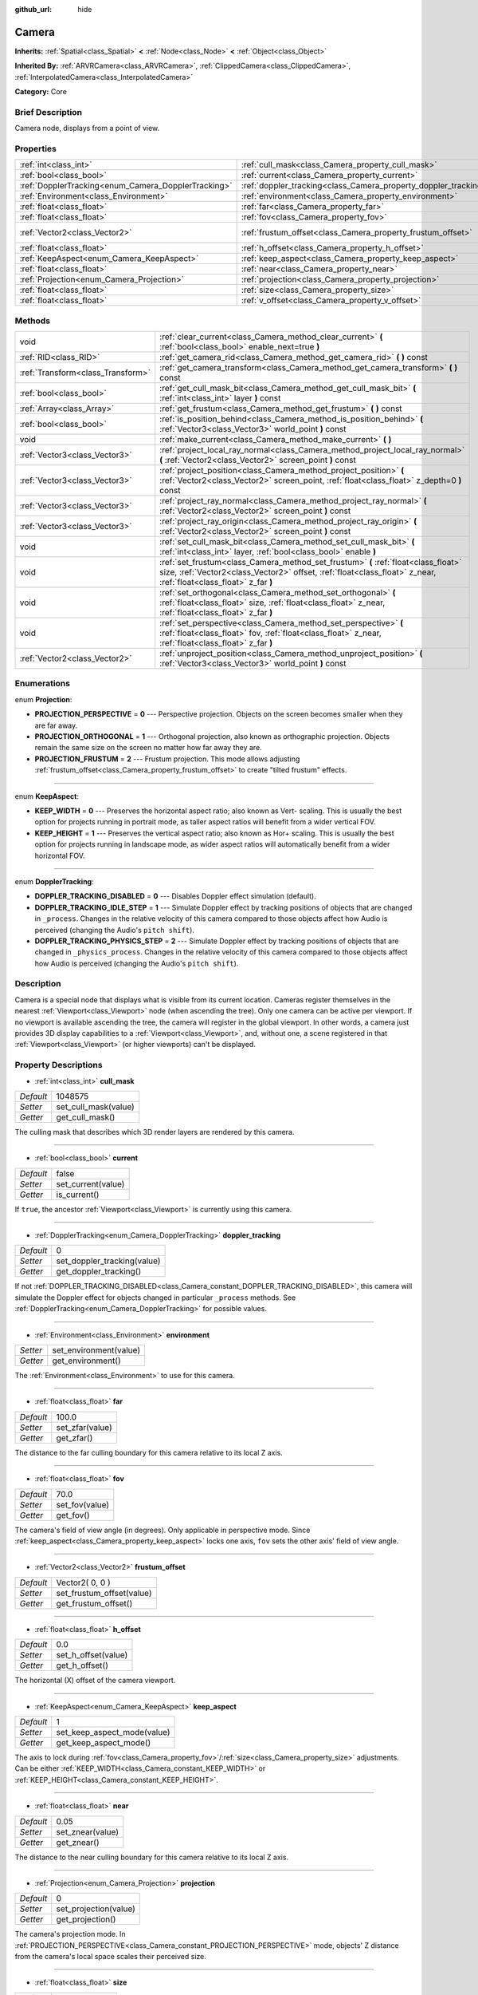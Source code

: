 :github_url: hide

.. Generated automatically by doc/tools/makerst.py in Godot's source tree.
.. DO NOT EDIT THIS FILE, but the Camera.xml source instead.
.. The source is found in doc/classes or modules/<name>/doc_classes.

.. _class_Camera:

Camera
======

**Inherits:** :ref:`Spatial<class_Spatial>` **<** :ref:`Node<class_Node>` **<** :ref:`Object<class_Object>`

**Inherited By:** :ref:`ARVRCamera<class_ARVRCamera>`, :ref:`ClippedCamera<class_ClippedCamera>`, :ref:`InterpolatedCamera<class_InterpolatedCamera>`

**Category:** Core

Brief Description
-----------------

Camera node, displays from a point of view.

Properties
----------

+-----------------------------------------------------+-----------------------------------------------------------------+-----------------+
| :ref:`int<class_int>`                               | :ref:`cull_mask<class_Camera_property_cull_mask>`               | 1048575         |
+-----------------------------------------------------+-----------------------------------------------------------------+-----------------+
| :ref:`bool<class_bool>`                             | :ref:`current<class_Camera_property_current>`                   | false           |
+-----------------------------------------------------+-----------------------------------------------------------------+-----------------+
| :ref:`DopplerTracking<enum_Camera_DopplerTracking>` | :ref:`doppler_tracking<class_Camera_property_doppler_tracking>` | 0               |
+-----------------------------------------------------+-----------------------------------------------------------------+-----------------+
| :ref:`Environment<class_Environment>`               | :ref:`environment<class_Camera_property_environment>`           |                 |
+-----------------------------------------------------+-----------------------------------------------------------------+-----------------+
| :ref:`float<class_float>`                           | :ref:`far<class_Camera_property_far>`                           | 100.0           |
+-----------------------------------------------------+-----------------------------------------------------------------+-----------------+
| :ref:`float<class_float>`                           | :ref:`fov<class_Camera_property_fov>`                           | 70.0            |
+-----------------------------------------------------+-----------------------------------------------------------------+-----------------+
| :ref:`Vector2<class_Vector2>`                       | :ref:`frustum_offset<class_Camera_property_frustum_offset>`     | Vector2( 0, 0 ) |
+-----------------------------------------------------+-----------------------------------------------------------------+-----------------+
| :ref:`float<class_float>`                           | :ref:`h_offset<class_Camera_property_h_offset>`                 | 0.0             |
+-----------------------------------------------------+-----------------------------------------------------------------+-----------------+
| :ref:`KeepAspect<enum_Camera_KeepAspect>`           | :ref:`keep_aspect<class_Camera_property_keep_aspect>`           | 1               |
+-----------------------------------------------------+-----------------------------------------------------------------+-----------------+
| :ref:`float<class_float>`                           | :ref:`near<class_Camera_property_near>`                         | 0.05            |
+-----------------------------------------------------+-----------------------------------------------------------------+-----------------+
| :ref:`Projection<enum_Camera_Projection>`           | :ref:`projection<class_Camera_property_projection>`             | 0               |
+-----------------------------------------------------+-----------------------------------------------------------------+-----------------+
| :ref:`float<class_float>`                           | :ref:`size<class_Camera_property_size>`                         | 1.0             |
+-----------------------------------------------------+-----------------------------------------------------------------+-----------------+
| :ref:`float<class_float>`                           | :ref:`v_offset<class_Camera_property_v_offset>`                 | 0.0             |
+-----------------------------------------------------+-----------------------------------------------------------------+-----------------+

Methods
-------

+-----------------------------------+---------------------------------------------------------------------------------------------------------------------------------------------------------------------------------------------------------+
| void                              | :ref:`clear_current<class_Camera_method_clear_current>` **(** :ref:`bool<class_bool>` enable_next=true **)**                                                                                            |
+-----------------------------------+---------------------------------------------------------------------------------------------------------------------------------------------------------------------------------------------------------+
| :ref:`RID<class_RID>`             | :ref:`get_camera_rid<class_Camera_method_get_camera_rid>` **(** **)** const                                                                                                                             |
+-----------------------------------+---------------------------------------------------------------------------------------------------------------------------------------------------------------------------------------------------------+
| :ref:`Transform<class_Transform>` | :ref:`get_camera_transform<class_Camera_method_get_camera_transform>` **(** **)** const                                                                                                                 |
+-----------------------------------+---------------------------------------------------------------------------------------------------------------------------------------------------------------------------------------------------------+
| :ref:`bool<class_bool>`           | :ref:`get_cull_mask_bit<class_Camera_method_get_cull_mask_bit>` **(** :ref:`int<class_int>` layer **)** const                                                                                           |
+-----------------------------------+---------------------------------------------------------------------------------------------------------------------------------------------------------------------------------------------------------+
| :ref:`Array<class_Array>`         | :ref:`get_frustum<class_Camera_method_get_frustum>` **(** **)** const                                                                                                                                   |
+-----------------------------------+---------------------------------------------------------------------------------------------------------------------------------------------------------------------------------------------------------+
| :ref:`bool<class_bool>`           | :ref:`is_position_behind<class_Camera_method_is_position_behind>` **(** :ref:`Vector3<class_Vector3>` world_point **)** const                                                                           |
+-----------------------------------+---------------------------------------------------------------------------------------------------------------------------------------------------------------------------------------------------------+
| void                              | :ref:`make_current<class_Camera_method_make_current>` **(** **)**                                                                                                                                       |
+-----------------------------------+---------------------------------------------------------------------------------------------------------------------------------------------------------------------------------------------------------+
| :ref:`Vector3<class_Vector3>`     | :ref:`project_local_ray_normal<class_Camera_method_project_local_ray_normal>` **(** :ref:`Vector2<class_Vector2>` screen_point **)** const                                                              |
+-----------------------------------+---------------------------------------------------------------------------------------------------------------------------------------------------------------------------------------------------------+
| :ref:`Vector3<class_Vector3>`     | :ref:`project_position<class_Camera_method_project_position>` **(** :ref:`Vector2<class_Vector2>` screen_point, :ref:`float<class_float>` z_depth=0 **)** const                                         |
+-----------------------------------+---------------------------------------------------------------------------------------------------------------------------------------------------------------------------------------------------------+
| :ref:`Vector3<class_Vector3>`     | :ref:`project_ray_normal<class_Camera_method_project_ray_normal>` **(** :ref:`Vector2<class_Vector2>` screen_point **)** const                                                                          |
+-----------------------------------+---------------------------------------------------------------------------------------------------------------------------------------------------------------------------------------------------------+
| :ref:`Vector3<class_Vector3>`     | :ref:`project_ray_origin<class_Camera_method_project_ray_origin>` **(** :ref:`Vector2<class_Vector2>` screen_point **)** const                                                                          |
+-----------------------------------+---------------------------------------------------------------------------------------------------------------------------------------------------------------------------------------------------------+
| void                              | :ref:`set_cull_mask_bit<class_Camera_method_set_cull_mask_bit>` **(** :ref:`int<class_int>` layer, :ref:`bool<class_bool>` enable **)**                                                                 |
+-----------------------------------+---------------------------------------------------------------------------------------------------------------------------------------------------------------------------------------------------------+
| void                              | :ref:`set_frustum<class_Camera_method_set_frustum>` **(** :ref:`float<class_float>` size, :ref:`Vector2<class_Vector2>` offset, :ref:`float<class_float>` z_near, :ref:`float<class_float>` z_far **)** |
+-----------------------------------+---------------------------------------------------------------------------------------------------------------------------------------------------------------------------------------------------------+
| void                              | :ref:`set_orthogonal<class_Camera_method_set_orthogonal>` **(** :ref:`float<class_float>` size, :ref:`float<class_float>` z_near, :ref:`float<class_float>` z_far **)**                                 |
+-----------------------------------+---------------------------------------------------------------------------------------------------------------------------------------------------------------------------------------------------------+
| void                              | :ref:`set_perspective<class_Camera_method_set_perspective>` **(** :ref:`float<class_float>` fov, :ref:`float<class_float>` z_near, :ref:`float<class_float>` z_far **)**                                |
+-----------------------------------+---------------------------------------------------------------------------------------------------------------------------------------------------------------------------------------------------------+
| :ref:`Vector2<class_Vector2>`     | :ref:`unproject_position<class_Camera_method_unproject_position>` **(** :ref:`Vector3<class_Vector3>` world_point **)** const                                                                           |
+-----------------------------------+---------------------------------------------------------------------------------------------------------------------------------------------------------------------------------------------------------+

Enumerations
------------

.. _enum_Camera_Projection:

.. _class_Camera_constant_PROJECTION_PERSPECTIVE:

.. _class_Camera_constant_PROJECTION_ORTHOGONAL:

.. _class_Camera_constant_PROJECTION_FRUSTUM:

enum **Projection**:

- **PROJECTION_PERSPECTIVE** = **0** --- Perspective projection. Objects on the screen becomes smaller when they are far away.

- **PROJECTION_ORTHOGONAL** = **1** --- Orthogonal projection, also known as orthographic projection. Objects remain the same size on the screen no matter how far away they are.

- **PROJECTION_FRUSTUM** = **2** --- Frustum projection. This mode allows adjusting :ref:`frustum_offset<class_Camera_property_frustum_offset>` to create "tilted frustum" effects.

----

.. _enum_Camera_KeepAspect:

.. _class_Camera_constant_KEEP_WIDTH:

.. _class_Camera_constant_KEEP_HEIGHT:

enum **KeepAspect**:

- **KEEP_WIDTH** = **0** --- Preserves the horizontal aspect ratio; also known as Vert- scaling. This is usually the best option for projects running in portrait mode, as taller aspect ratios will benefit from a wider vertical FOV.

- **KEEP_HEIGHT** = **1** --- Preserves the vertical aspect ratio; also known as Hor+ scaling. This is usually the best option for projects running in landscape mode, as wider aspect ratios will automatically benefit from a wider horizontal FOV.

----

.. _enum_Camera_DopplerTracking:

.. _class_Camera_constant_DOPPLER_TRACKING_DISABLED:

.. _class_Camera_constant_DOPPLER_TRACKING_IDLE_STEP:

.. _class_Camera_constant_DOPPLER_TRACKING_PHYSICS_STEP:

enum **DopplerTracking**:

- **DOPPLER_TRACKING_DISABLED** = **0** --- Disables Doppler effect simulation (default).

- **DOPPLER_TRACKING_IDLE_STEP** = **1** --- Simulate Doppler effect by tracking positions of objects that are changed in ``_process``. Changes in the relative velocity of this camera compared to those objects affect how Audio is perceived (changing the Audio's ``pitch shift``).

- **DOPPLER_TRACKING_PHYSICS_STEP** = **2** --- Simulate Doppler effect by tracking positions of objects that are changed in ``_physics_process``. Changes in the relative velocity of this camera compared to those objects affect how Audio is perceived (changing the Audio's ``pitch shift``).

Description
-----------

Camera is a special node that displays what is visible from its current location. Cameras register themselves in the nearest :ref:`Viewport<class_Viewport>` node (when ascending the tree). Only one camera can be active per viewport. If no viewport is available ascending the tree, the camera will register in the global viewport. In other words, a camera just provides 3D display capabilities to a :ref:`Viewport<class_Viewport>`, and, without one, a scene registered in that :ref:`Viewport<class_Viewport>` (or higher viewports) can't be displayed.

Property Descriptions
---------------------

.. _class_Camera_property_cull_mask:

- :ref:`int<class_int>` **cull_mask**

+-----------+----------------------+
| *Default* | 1048575              |
+-----------+----------------------+
| *Setter*  | set_cull_mask(value) |
+-----------+----------------------+
| *Getter*  | get_cull_mask()      |
+-----------+----------------------+

The culling mask that describes which 3D render layers are rendered by this camera.

----

.. _class_Camera_property_current:

- :ref:`bool<class_bool>` **current**

+-----------+--------------------+
| *Default* | false              |
+-----------+--------------------+
| *Setter*  | set_current(value) |
+-----------+--------------------+
| *Getter*  | is_current()       |
+-----------+--------------------+

If ``true``, the ancestor :ref:`Viewport<class_Viewport>` is currently using this camera.

----

.. _class_Camera_property_doppler_tracking:

- :ref:`DopplerTracking<enum_Camera_DopplerTracking>` **doppler_tracking**

+-----------+-----------------------------+
| *Default* | 0                           |
+-----------+-----------------------------+
| *Setter*  | set_doppler_tracking(value) |
+-----------+-----------------------------+
| *Getter*  | get_doppler_tracking()      |
+-----------+-----------------------------+

If not :ref:`DOPPLER_TRACKING_DISABLED<class_Camera_constant_DOPPLER_TRACKING_DISABLED>`, this camera will simulate the Doppler effect for objects changed in particular ``_process`` methods. See :ref:`DopplerTracking<enum_Camera_DopplerTracking>` for possible values.

----

.. _class_Camera_property_environment:

- :ref:`Environment<class_Environment>` **environment**

+----------+------------------------+
| *Setter* | set_environment(value) |
+----------+------------------------+
| *Getter* | get_environment()      |
+----------+------------------------+

The :ref:`Environment<class_Environment>` to use for this camera.

----

.. _class_Camera_property_far:

- :ref:`float<class_float>` **far**

+-----------+-----------------+
| *Default* | 100.0           |
+-----------+-----------------+
| *Setter*  | set_zfar(value) |
+-----------+-----------------+
| *Getter*  | get_zfar()      |
+-----------+-----------------+

The distance to the far culling boundary for this camera relative to its local Z axis.

----

.. _class_Camera_property_fov:

- :ref:`float<class_float>` **fov**

+-----------+----------------+
| *Default* | 70.0           |
+-----------+----------------+
| *Setter*  | set_fov(value) |
+-----------+----------------+
| *Getter*  | get_fov()      |
+-----------+----------------+

The camera's field of view angle (in degrees). Only applicable in perspective mode. Since :ref:`keep_aspect<class_Camera_property_keep_aspect>` locks one axis, ``fov`` sets the other axis' field of view angle.

----

.. _class_Camera_property_frustum_offset:

- :ref:`Vector2<class_Vector2>` **frustum_offset**

+-----------+---------------------------+
| *Default* | Vector2( 0, 0 )           |
+-----------+---------------------------+
| *Setter*  | set_frustum_offset(value) |
+-----------+---------------------------+
| *Getter*  | get_frustum_offset()      |
+-----------+---------------------------+

----

.. _class_Camera_property_h_offset:

- :ref:`float<class_float>` **h_offset**

+-----------+---------------------+
| *Default* | 0.0                 |
+-----------+---------------------+
| *Setter*  | set_h_offset(value) |
+-----------+---------------------+
| *Getter*  | get_h_offset()      |
+-----------+---------------------+

The horizontal (X) offset of the camera viewport.

----

.. _class_Camera_property_keep_aspect:

- :ref:`KeepAspect<enum_Camera_KeepAspect>` **keep_aspect**

+-----------+-----------------------------+
| *Default* | 1                           |
+-----------+-----------------------------+
| *Setter*  | set_keep_aspect_mode(value) |
+-----------+-----------------------------+
| *Getter*  | get_keep_aspect_mode()      |
+-----------+-----------------------------+

The axis to lock during :ref:`fov<class_Camera_property_fov>`/:ref:`size<class_Camera_property_size>` adjustments. Can be either :ref:`KEEP_WIDTH<class_Camera_constant_KEEP_WIDTH>` or :ref:`KEEP_HEIGHT<class_Camera_constant_KEEP_HEIGHT>`.

----

.. _class_Camera_property_near:

- :ref:`float<class_float>` **near**

+-----------+------------------+
| *Default* | 0.05             |
+-----------+------------------+
| *Setter*  | set_znear(value) |
+-----------+------------------+
| *Getter*  | get_znear()      |
+-----------+------------------+

The distance to the near culling boundary for this camera relative to its local Z axis.

----

.. _class_Camera_property_projection:

- :ref:`Projection<enum_Camera_Projection>` **projection**

+-----------+-----------------------+
| *Default* | 0                     |
+-----------+-----------------------+
| *Setter*  | set_projection(value) |
+-----------+-----------------------+
| *Getter*  | get_projection()      |
+-----------+-----------------------+

The camera's projection mode. In :ref:`PROJECTION_PERSPECTIVE<class_Camera_constant_PROJECTION_PERSPECTIVE>` mode, objects' Z distance from the camera's local space scales their perceived size.

----

.. _class_Camera_property_size:

- :ref:`float<class_float>` **size**

+-----------+-----------------+
| *Default* | 1.0             |
+-----------+-----------------+
| *Setter*  | set_size(value) |
+-----------+-----------------+
| *Getter*  | get_size()      |
+-----------+-----------------+

The camera's size measured as 1/2 the width or height. Only applicable in orthogonal mode. Since :ref:`keep_aspect<class_Camera_property_keep_aspect>` locks on axis, ``size`` sets the other axis' size length.

----

.. _class_Camera_property_v_offset:

- :ref:`float<class_float>` **v_offset**

+-----------+---------------------+
| *Default* | 0.0                 |
+-----------+---------------------+
| *Setter*  | set_v_offset(value) |
+-----------+---------------------+
| *Getter*  | get_v_offset()      |
+-----------+---------------------+

The vertical (Y) offset of the camera viewport.

Method Descriptions
-------------------

.. _class_Camera_method_clear_current:

- void **clear_current** **(** :ref:`bool<class_bool>` enable_next=true **)**

If this is the current camera, remove it from being current. If ``enable_next`` is ``true``, request to make the next camera current, if any.

----

.. _class_Camera_method_get_camera_rid:

- :ref:`RID<class_RID>` **get_camera_rid** **(** **)** const

Returns the camera's RID from the :ref:`VisualServer<class_VisualServer>`.

----

.. _class_Camera_method_get_camera_transform:

- :ref:`Transform<class_Transform>` **get_camera_transform** **(** **)** const

Gets the camera transform. Subclassed cameras such as :ref:`InterpolatedCamera<class_InterpolatedCamera>` may provide different transforms than the :ref:`Node<class_Node>` transform.

----

.. _class_Camera_method_get_cull_mask_bit:

- :ref:`bool<class_bool>` **get_cull_mask_bit** **(** :ref:`int<class_int>` layer **)** const

----

.. _class_Camera_method_get_frustum:

- :ref:`Array<class_Array>` **get_frustum** **(** **)** const

----

.. _class_Camera_method_is_position_behind:

- :ref:`bool<class_bool>` **is_position_behind** **(** :ref:`Vector3<class_Vector3>` world_point **)** const

Returns ``true`` if the given position is behind the camera.

**Note:** A position which returns ``false`` may still be outside the camera's field of view.

----

.. _class_Camera_method_make_current:

- void **make_current** **(** **)**

Makes this camera the current camera for the :ref:`Viewport<class_Viewport>` (see class description). If the camera node is outside the scene tree, it will attempt to become current once it's added.

----

.. _class_Camera_method_project_local_ray_normal:

- :ref:`Vector3<class_Vector3>` **project_local_ray_normal** **(** :ref:`Vector2<class_Vector2>` screen_point **)** const

Returns a normal vector from the screen point location directed along the camera. Orthogonal cameras are normalized. Perspective cameras account for perspective, screen width/height, etc.

----

.. _class_Camera_method_project_position:

- :ref:`Vector3<class_Vector3>` **project_position** **(** :ref:`Vector2<class_Vector2>` screen_point, :ref:`float<class_float>` z_depth=0 **)** const

Returns the 3D point in worldspace that maps to the given 2D coordinate in the :ref:`Viewport<class_Viewport>` rectangle on a plane that is the given distance into the scene away from the camera.

----

.. _class_Camera_method_project_ray_normal:

- :ref:`Vector3<class_Vector3>` **project_ray_normal** **(** :ref:`Vector2<class_Vector2>` screen_point **)** const

Returns a normal vector in worldspace, that is the result of projecting a point on the :ref:`Viewport<class_Viewport>` rectangle by the camera projection. This is useful for casting rays in the form of (origin, normal) for object intersection or picking.

----

.. _class_Camera_method_project_ray_origin:

- :ref:`Vector3<class_Vector3>` **project_ray_origin** **(** :ref:`Vector2<class_Vector2>` screen_point **)** const

Returns a 3D position in worldspace, that is the result of projecting a point on the :ref:`Viewport<class_Viewport>` rectangle by the camera projection. This is useful for casting rays in the form of (origin, normal) for object intersection or picking.

----

.. _class_Camera_method_set_cull_mask_bit:

- void **set_cull_mask_bit** **(** :ref:`int<class_int>` layer, :ref:`bool<class_bool>` enable **)**

----

.. _class_Camera_method_set_frustum:

- void **set_frustum** **(** :ref:`float<class_float>` size, :ref:`Vector2<class_Vector2>` offset, :ref:`float<class_float>` z_near, :ref:`float<class_float>` z_far **)**

----

.. _class_Camera_method_set_orthogonal:

- void **set_orthogonal** **(** :ref:`float<class_float>` size, :ref:`float<class_float>` z_near, :ref:`float<class_float>` z_far **)**

Sets the camera projection to orthogonal mode, by specifying a width and the ``near`` and ``far`` clip planes in worldspace units. (As a hint, 2D games often use this projection, with values specified in pixels)

----

.. _class_Camera_method_set_perspective:

- void **set_perspective** **(** :ref:`float<class_float>` fov, :ref:`float<class_float>` z_near, :ref:`float<class_float>` z_far **)**

Sets the camera projection to perspective mode, by specifying a ``fov`` angle in degrees (FOV means Field of View), and the ``near`` and ``far`` clip planes in world-space units.

----

.. _class_Camera_method_unproject_position:

- :ref:`Vector2<class_Vector2>` **unproject_position** **(** :ref:`Vector3<class_Vector3>` world_point **)** const

Returns the 2D coordinate in the :ref:`Viewport<class_Viewport>` rectangle that maps to the given 3D point in worldspace.

